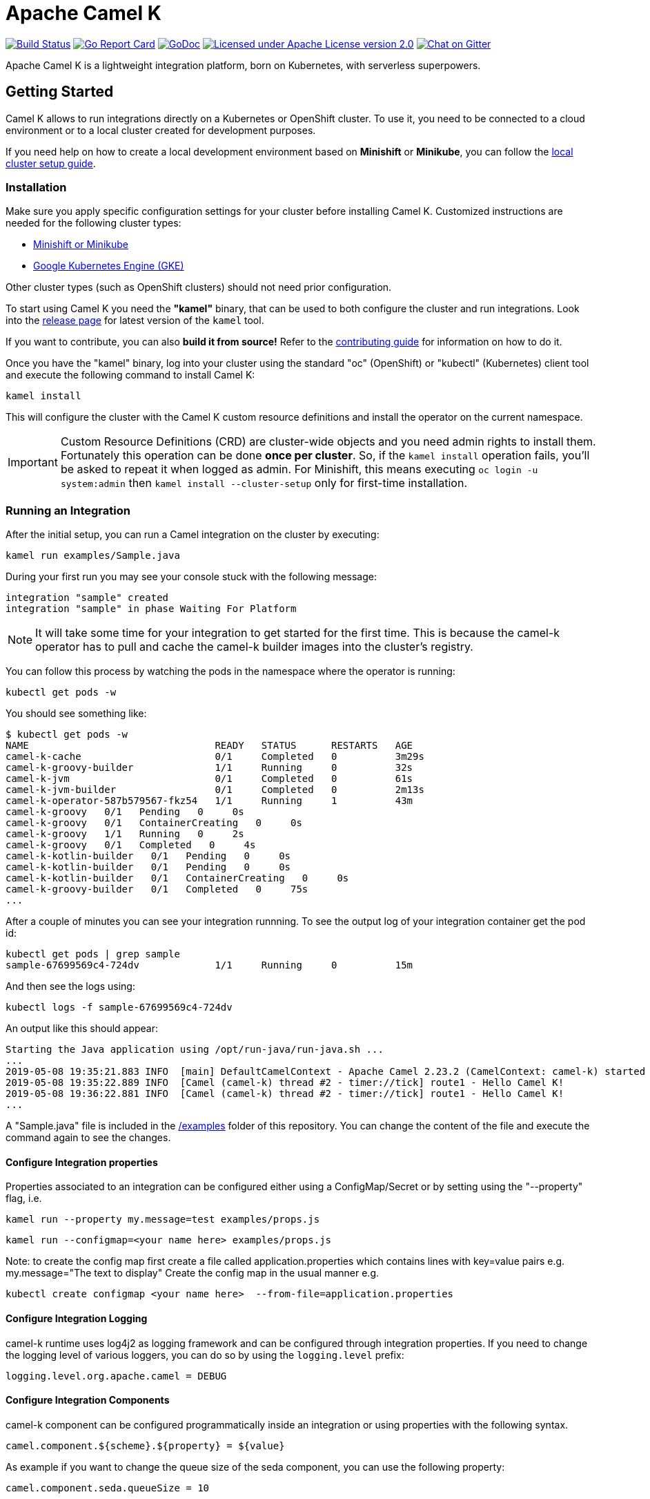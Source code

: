 Apache Camel K
==============

image:https://travis-ci.org/apache/camel-k.svg?branch=master["Build Status", link="https://travis-ci.org/apache/camel-k"]
image:https://goreportcard.com/badge/github.com/apache/camel-k["Go Report Card", link="https://goreportcard.com/report/github.com/apache/camel-k"]
image:https://godoc.org/github.com/apache/camel-k?status.svg["GoDoc", link="https://godoc.org/github.com/apache/camel-k"]
image:https://img.shields.io/github/license/openshift/origin.svg?maxAge=2592000["Licensed under Apache License version 2.0", link="https://www.apache.org/licenses/LICENSE-2.0"]
image:https://badges.gitter.im/apache/camel-k.png["Chat on Gitter", link="https://gitter.im/apache/camel-k"]

Apache Camel K is a lightweight integration platform, born on Kubernetes, with serverless superpowers.

[[getting-started]]
== Getting Started

Camel K allows to run integrations directly on a Kubernetes or OpenShift cluster.
To use it, you need to be connected to a cloud environment or to a local cluster created for development purposes.

If you need help on how to create a local development environment based on *Minishift* or *Minikube*, you can follow the link:/docs/cluster-setup.adoc[local cluster setup guide].

[[installation]]
=== Installation

Make sure you apply specific configuration settings for your cluster before installing Camel K. Customized instructions are needed for
the following cluster types:

- link:/docs/cluster-setup.adoc[Minishift or Minikube]
- link:/docs/gke-setup.adoc[Google Kubernetes Engine (GKE)]

Other cluster types (such as OpenShift clusters) should not need prior configuration.

To start using Camel K you need the **"kamel"** binary, that can be used to both configure the cluster and run integrations.
Look into the https://github.com/apache/camel-k/releases[release page] for latest version of the `kamel` tool.

If you want to contribute, you can also **build it from source!** Refer to the link:/contributing.adoc[contributing guide]
for information on how to do it.

Once you have the "kamel" binary, log into your cluster using the standard "oc" (OpenShift) or "kubectl" (Kubernetes) client tool and execute the following command to install Camel K:

```
kamel install
```

This will configure the cluster with the Camel K custom resource definitions and install the operator on the current namespace.

IMPORTANT: Custom Resource Definitions (CRD) are cluster-wide objects and you need admin rights to install them. Fortunately this
operation can be done *once per cluster*. So, if the `kamel install` operation fails, you'll be asked to repeat it when logged as admin.
For Minishift, this means executing `oc login -u system:admin` then `kamel install --cluster-setup` only for first-time installation.

=== Running an Integration

After the initial setup, you can run a Camel integration on the cluster by executing:

```
kamel run examples/Sample.java
```

During your first run you may see your console stuck with the following message:

```
integration "sample" created
integration "sample" in phase Waiting For Platform
```

NOTE: It will take some time for your integration to get started for the first time. This is because the camel-k operator has to pull and cache the camel-k builder images into the cluster’s registry.

You can follow this process by watching the pods in the namespace where the operator is running:

```
kubectl get pods -w
```

You should see something like:

```
$ kubectl get pods -w
NAME                                READY   STATUS      RESTARTS   AGE
camel-k-cache                       0/1     Completed   0          3m29s
camel-k-groovy-builder              1/1     Running     0          32s
camel-k-jvm                         0/1     Completed   0          61s
camel-k-jvm-builder                 0/1     Completed   0          2m13s
camel-k-operator-587b579567-fkz54   1/1     Running     1          43m
camel-k-groovy   0/1   Pending   0     0s
camel-k-groovy   0/1   ContainerCreating   0     0s
camel-k-groovy   1/1   Running   0     2s
camel-k-groovy   0/1   Completed   0     4s
camel-k-kotlin-builder   0/1   Pending   0     0s
camel-k-kotlin-builder   0/1   Pending   0     0s
camel-k-kotlin-builder   0/1   ContainerCreating   0     0s
camel-k-groovy-builder   0/1   Completed   0     75s
...
```

After a couple of minutes you can see your integration runnning. To see the output log of your integration container get the pod id:

```
kubectl get pods | grep sample
sample-67699569c4-724dv             1/1     Running     0          15m
```

And then see the logs using:

```
kubectl logs -f sample-67699569c4-724dv
```

An output like this should appear:

```
Starting the Java application using /opt/run-java/run-java.sh ...
...
2019-05-08 19:35:21.883 INFO  [main] DefaultCamelContext - Apache Camel 2.23.2 (CamelContext: camel-k) started in 0.874 seconds
2019-05-08 19:35:22.889 INFO  [Camel (camel-k) thread #2 - timer://tick] route1 - Hello Camel K!
2019-05-08 19:36:22.881 INFO  [Camel (camel-k) thread #2 - timer://tick] route1 - Hello Camel K!
...
```

A "Sample.java" file is included in the link:/examples[/examples] folder of this repository. You can change the content of the file and execute the command again to see the changes.

==== Configure Integration properties

Properties associated to an integration can be configured either using a ConfigMap/Secret or by setting using the "--property" flag, i.e.

```
kamel run --property my.message=test examples/props.js
```
```
kamel run --configmap=<your name here> examples/props.js
```
Note: to create the config map first create a file called application.properties which contains lines with key=value pairs
e.g. my.message="The text to display"
Create the config map in the usual manner e.g.
```
kubectl create configmap <your name here>  --from-file=application.properties
```

==== Configure Integration Logging

camel-k runtime uses log4j2 as logging framework and can be configured through integration properties.
If you need to change the logging level of various loggers, you can do so by using the `logging.level` prefix:

```
logging.level.org.apache.camel = DEBUG
```

==== Configure Integration Components

camel-k component can be configured programmatically inside an integration or using properties with the following syntax.

```
camel.component.${scheme}.${property} = ${value}
```

As example if you want to change the queue size of the seda component, you can use the following property:

```
camel.component.seda.queueSize = 10
```

==== Configure Maven settings

Maven settings can be configured by providing a custom settings.xml through a ConfigMap or secret.
The source for maven setttings can be configuired using either the `kamel` CLI at installation time or by editing Camel K's IntegrationPlatform:

- cli:
+
.Syntax
[source]
----
kamel install --maven-settings=configmap|secret:name[/key]
----
+
.Example
[source]
----
kamel cmd --maven-settings=configmap:maven-settings/settings.xml
----

- IntegrationPlatform:
+
[source,yaml]
----
apiVersion: camel.apache.org/v1alpha1
kind: IntegrationPlatform
metadata:
  labels:
    app: camel-k
  name: camel-k
spec:
  build:
    maven:
      settings:
        configMapKeyRef:
          key: settings.xml
          name: maven-settings
----

To quickly create a config map you can use the following command:

[source]
----
kubectl create configmap maven-settings --from-file=settings.xml
----

==== Configure Integration Volumes

It's possible to mount persistent volumes into integration containers by using the `-v` or `--volume` flag. The format of volume flag value is similar to that of the docker CLI. But instead of specifying a host path to mount from, you reference the name of a `PersistentVolumeClaim` that you have already configured within the cluster. E.g

```
kamel run examples/Sample.java -v myPvcName:/some/path
```

==== Configure Environment Variables

It's possible to configure environment variables for integration containers by using the `-e` or `--env` flag:

```
kamel run examples/Sample.java -e MY_ENV_VAR=some-value
```

=== Running Integrations in "Dev" Mode for Fast Feedback

If you want to iterate quickly on an integration to have fast feedback on the code you're writing, you can use by running it in **"dev" mode**:

```
kamel run examples/Sample.java --dev
```

The `--dev` flag deploys immediately the integration and shows the integration logs in the console. You can then change the code and see
the **changes automatically applied (instantly)** to the remote integration pod.

The console follows automatically all redeploys of the integration.

Here's an example of the output:

```
[nferraro@localhost camel-k]$ kamel run examples/Sample.java --dev
integration "sample" created
integration "sample" in phase Building
integration "sample" in phase Deploying
integration "sample" in phase Running
[1] Monitoring pod sample-776db787c4-zjhfr[1] Starting the Java application using /opt/run-java/run-java.sh ...
[1] exec java -javaagent:/opt/prometheus/jmx_prometheus_javaagent.jar=9779:/opt/prometheus/prometheus-config.yml -XX:+UseParallelGC -XX:GCTimeRatio=4 -XX:AdaptiveSizePolicyWeight=90 -XX:MinHeapFreeRatio=20 -XX:MaxHeapFreeRatio=40 -XX:+ExitOnOutOfMemoryError -cp .:/deployments/* org.apache.camel.k.jvm.Application
[1] [INFO ] 2018-09-20 21:24:35.953 [main] Application - Routes: file:/etc/camel/conf/Sample.java
[1] [INFO ] 2018-09-20 21:24:35.955 [main] Application - Language: java
[1] [INFO ] 2018-09-20 21:24:35.956 [main] Application - Locations: file:/etc/camel/conf/application.properties
[1] [INFO ] 2018-09-20 21:24:36.506 [main] DefaultCamelContext - Apache Camel 2.22.1 (CamelContext: camel-1) is starting
[1] [INFO ] 2018-09-20 21:24:36.578 [main] ManagedManagementStrategy - JMX is enabled
[1] [INFO ] 2018-09-20 21:24:36.680 [main] DefaultTypeConverter - Type converters loaded (core: 195, classpath: 0)
[1] [INFO ] 2018-09-20 21:24:36.777 [main] DefaultCamelContext - StreamCaching is not in use. If using streams then its recommended to enable stream caching. See more details at http://camel.apache.org/stream-caching.html
[1] [INFO ] 2018-09-20 21:24:36.817 [main] DefaultCamelContext - Route: route1 started and consuming from: timer://tick
[1] [INFO ] 2018-09-20 21:24:36.818 [main] DefaultCamelContext - Total 1 routes, of which 1 are started
[1] [INFO ] 2018-09-20 21:24:36.820 [main] DefaultCamelContext - Apache Camel 2.22.1 (CamelContext: camel-1) started in 0.314 seconds

```

=== Dependencies and Component Resolution

Camel components used in an integration are automatically resolved. For example, take the following integration:

```
from("imap://admin@myserver.com")
  .to("seda:output")
```

Since the integration is using the **"imap:" prefix**, Camel K is able to **automatically add the "camel-mail" component** to the list of required dependencies.
This will be transparent to the user, that will just see the integration running.

Automatic resolution is also a nice feature in `--dev` mode, because you are allowed to add all components you need without exiting the dev loop.

You can also use the `-d` flag to pass additional explicit dependencies to the Camel client tool:

```
kamel run -d mvn:com.google.guava:guava:26.0-jre -d camel-mina2 Integration.java
```

=== Not Just Java

Camel K supports multiple languages for writing integrations:

.Languages
[options="header"]
|=======================
| Language			| Description
| Java				| Both integrations in source `.java` files or compiled `.class` file can be run.
| XML				| Integrations written in plain XML DSL are supported (Spring XML or Blueprint not supported).
| Groovy			| Groovy `.groovy` files are supported (experimental).
| JavaScript        | JavaScript `.js` files are supported (experimental).
| Kotlin			| Kotlin Script `.kts` files are supported (experimental).
|=======================

More information about supported languages is provided in the link:docs/languages.adoc[languages guide].

Integrations written in different languages are provided in the link:/examples[examples] directory.

An example of integration written in JavaScript is the link:/examples/dns.js[/examples/dns.js] integration.
Here's the content:

```
// Lookup every second the 'www.google.com' domain name and log the output
from('timer:dns?period=1s')
    .routeId('dns')
    .setHeader('dns.domain')
        .constant('www.google.com')
    .to('dns:ip')
    .to('log:dns');
```

To run it, you need just to execute:

```
kamel run examples/dns.js
```

=== Traits

The details of how the integration is mapped into Kubernetes resources can be *customized using traits*.
More information is provided in the link:docs/traits.adoc[traits section].

=== Monitoring the Status

Camel K integrations follow a lifecycle composed of several steps before getting into the `Running` state.
You can check the status of all integrations by executing the following command:

```
kamel get
```

[[contributing]]
== Contributing

We love contributions and we want to make Camel K great!

Contributing is easy, just take a look at our link:/contributing.adoc[developer's guide].

[[uninstalling]]
== Uninstalling

If you really need to, it is possible to completely uninstall Camel K from OpenShift or Kubernetes with the following command, using the "oc" or "kubectl" tool:

```
# kubectl on plain Kubernetes
oc delete all,pvc,configmap,rolebindings,clusterrolebindings,secrets,sa,roles,clusterroles,crd -l 'app=camel-k'
```

[[licensing]]
== Licensing

This software is licensed under the terms you may find in the file named LICENSE in this directory.

